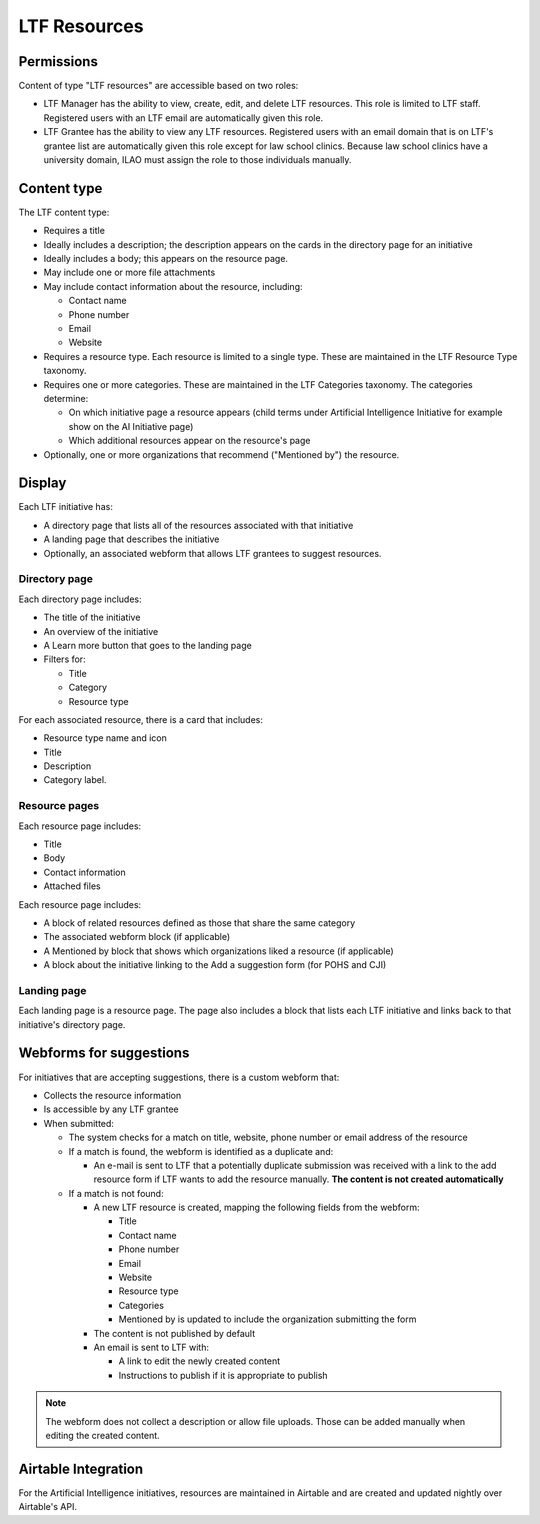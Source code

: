 =========================
LTF Resources
=========================

Permissions
================
Content of type "LTF resources" are accessible based on two roles:

* LTF Manager has the ability to view, create, edit, and delete LTF resources. This role is limited to LTF staff. Registered users with an LTF email are automatically given this role.

* LTF Grantee has the ability to view any LTF resources. Registered users with an email domain that is on LTF's grantee list are automatically given this role except for law school clinics. Because law school clinics have a university domain, ILAO must assign the role to those individuals manually.


Content type
================

The LTF content type:

* Requires a title
* Ideally includes a description; the description appears on the cards in the directory page for an initiative
* Ideally includes a body; this appears on the resource page. 
* May include one or more file attachments
* May include contact information about the resource, including:

  * Contact name
  * Phone number
  * Email
  * Website

* Requires a resource type. Each resource is limited to a single type. These are maintained in the LTF Resource Type taxonomy.

* Requires one or more categories. These are maintained in the LTF Categories taxonomy. The categories determine:

  * On which initiative page a resource appears (child terms under Artificial Intelligence Initiative for example show on the AI Initiative page)
  * Which additional resources appear on the resource's page
  
* Optionally, one or more organizations that recommend ("Mentioned by") the resource.

.. image:: ../assets/ltf_add_form.png

Display
=========== 

Each LTF initiative has:

* A directory page that lists all of the resources associated with that initiative
* A landing page that describes the initiative
* Optionally, an associated webform that allows LTF grantees to suggest resources.

Directory page
----------------

.. image:: ../assets/ltf_overview.png

Each directory page includes:

* The title of the initiative
* An overview of the initiative
* A Learn more button that goes to the landing page
* Filters for:

  * Title
  * Category
  * Resource type
  
.. image:: ../assets/ltf_resource_card.png

For each associated resource, there is a card that includes:

* Resource type name and icon
* Title
* Description
* Category label.


Resource pages
----------------

Each resource page includes:

* Title
* Body
* Contact information
* Attached files

Each resource page includes:

* A block of related resources defined as those that share the same category
* The associated webform block (if applicable)
* A Mentioned by block that shows which organizations liked a resource (if applicable)
* A block about the initiative linking to the Add a suggestion form (for POHS and CJI)


Landing page
---------------

Each landing page is a resource page. The page also includes a block that lists each LTF initiative and links back to that initiative's directory page.

Webforms for suggestions
=============================

For initiatives that are accepting suggestions, there is a custom webform that:

* Collects the resource information
* Is accessible by any LTF grantee
* When submitted:

  * The system checks for a match on title, website, phone number or email address of the resource
  * If a match is found, the webform is identified as a duplicate and:
  
    * An e-mail is sent to LTF that a potentially duplicate submission was received with a link to the add resource form if LTF wants to add the resource manually. **The content is not created automatically**
    
  * If a match is not found:
  
    * A new LTF resource is created, mapping the following fields from the webform:
    
      * Title
      * Contact name
      * Phone number
      * Email
      * Website
      * Resource type
      * Categories
      * Mentioned by is updated to include the organization submitting the form
      
    * The content is not published by default
    * An email is sent to LTF with:
    
      * A link to edit the newly created content
      * Instructions to  publish if it is appropriate to publish
      
.. note:: The webform does not collect a description or allow file uploads. Those can be added manually when editing the created content.

            


Airtable Integration
=============================

For the Artificial Intelligence initiatives, resources are maintained in Airtable and are created and updated nightly over Airtable's API.





